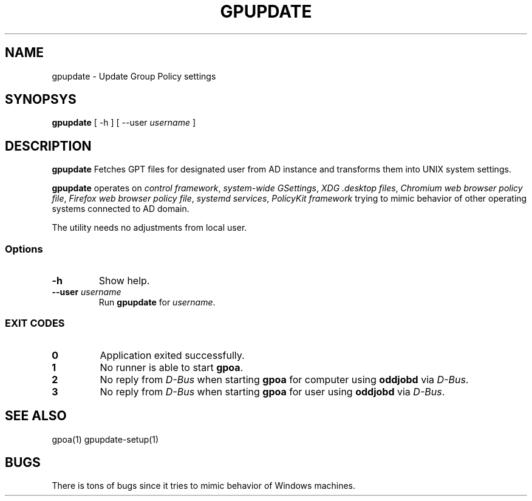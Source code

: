 .\" GPOA - GPO Applier for Linux
.\"
.\" Copyright (C) 2019-2020 BaseALT Ltd.
.\"
.\" This program is free software: you can redistribute it and/or modify
.\" it under the terms of the GNU General Public License as published by
.\" the Free Software Foundation, either version 3 of the License, or
.\" (at your option) any later version.
.\"
.\" This program is distributed in the hope that it will be useful,
.\" but WITHOUT ANY WARRANTY; without even the implied warranty of
.\" MERCHANTABILITY or FITNESS FOR A PARTICULAR PURPOSE.  See the
.\" GNU General Public License for more details.
.\"
.\" You should have received a copy of the GNU General Public License
.\" along with this program.  If not, see <http://www.gnu.org/licenses/>.
.TH GPUPDATE 1
.
.SH NAME
gpupdate \- Update Group Policy settings
.
.SH SYNOPSYS
\fBgpupdate\fP [ -h ] [ --user \fIusername\fP ]
.
.SH DESCRIPTION
.B gpupdate
Fetches GPT files for designated user from AD instance and transforms
them into UNIX system settings.

.B gpupdate
operates on \fIcontrol framework\fR, \fIsystem-wide GSettings\fR,
\fIXDG .desktop files\fR, \fIChromium web browser policy file\fR,
\fIFirefox web browser policy file\fR, \fIsystemd services\fR,
\fIPolicyKit framework\fR trying to mimic behavior of other operating
systems connected to AD domain.

The utility needs no adjustments from local user.
.
.SS Options
.TP 
\fB-h\fP
Show help.
.TP
\fB--user \fIusername\fR
Run \fBgpupdate\fP for \fIusername\fP.
.
.SS "EXIT CODES"
.TP
\fB0\fR
Application exited successfully.
.TP
\fB1\fR
No runner is able to start \fBgpoa\fR.
.TP
\fB2\fR
No reply from \fID-Bus\fR when starting \fBgpoa\fR for computer using
\fBoddjobd\fR via \fID-Bus\fR.
.TP
\fB3\fR
No reply from \fID-Bus\fR when starting \fBgpoa\fR for user using
\fBoddjobd\fR via \fID-Bus\fR.
.
.SH "SEE ALSO"
gpoa(1) gpupdate-setup(1)
.SH BUGS
There is tons of bugs since it tries to mimic behavior of Windows
machines.

